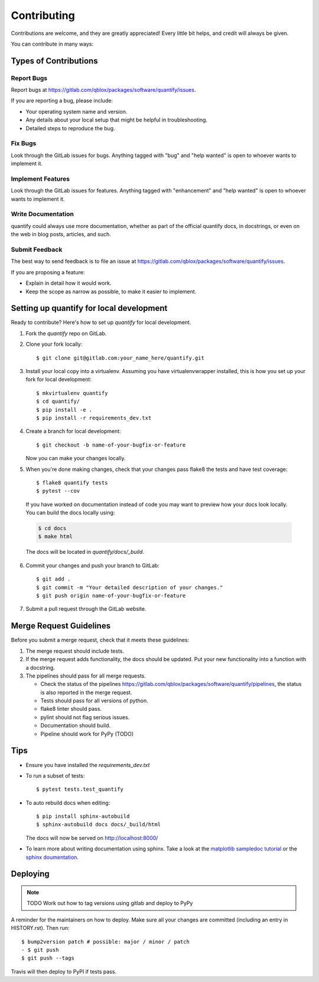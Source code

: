 .. highlight:: shell

============
Contributing
============

Contributions are welcome, and they are greatly appreciated! Every little bit
helps, and credit will always be given.

You can contribute in many ways:

Types of Contributions
----------------------

Report Bugs
~~~~~~~~~~~

Report bugs at https://gitlab.com/qblox/packages/software/quantify/issues.

If you are reporting a bug, please include:

* Your operating system name and version.
* Any details about your local setup that might be helpful in troubleshooting.
* Detailed steps to reproduce the bug.

Fix Bugs
~~~~~~~~

Look through the GitLab issues for bugs. Anything tagged with "bug" and "help
wanted" is open to whoever wants to implement it.

Implement Features
~~~~~~~~~~~~~~~~~~

Look through the GitLab issues for features. Anything tagged with "enhancement"
and "help wanted" is open to whoever wants to implement it.

Write Documentation
~~~~~~~~~~~~~~~~~~~

quantify could always use more documentation, whether as part of the
official quantify docs, in docstrings, or even on the web in blog posts,
articles, and such.

Submit Feedback
~~~~~~~~~~~~~~~

The best way to send feedback is to file an issue at https://gitlab.com/qblox/packages/software/quantify/issues.

If you are proposing a feature:

* Explain in detail how it would work.
* Keep the scope as narrow as possible, to make it easier to implement.

Setting up quantify for local development
------------------------------------------------

Ready to contribute? Here's how to set up `quantify` for local development.

1. Fork the `quantify` repo on GitLab.
2. Clone your fork locally::

    $ git clone git@gitlab.com:your_name_here/quantify.git

3. Install your local copy into a virtualenv. Assuming you have virtualenvwrapper installed, this is how you set up your fork for local development::

    $ mkvirtualenv quantify
    $ cd quantify/
    $ pip install -e .
    $ pip install -r requirements_dev.txt

4. Create a branch for local development::

    $ git checkout -b name-of-your-bugfix-or-feature

   Now you can make your changes locally.

5. When you're done making changes, check that your changes pass flake8 the tests and have test coverage::

    $ flake8 quantify tests
    $ pytest --cov

  If you have worked on documentation instead of code you may want to preview how your docs look locally.
  You can build the docs locally using:

  .. code-block:: shell

      $ cd docs
      $ make html

  The docs will be located in `quantify/docs/_build`.

6. Commit your changes and push your branch to GitLab::

    $ git add .
    $ git commit -m "Your detailed description of your changes."
    $ git push origin name-of-your-bugfix-or-feature

7. Submit a pull request through the GitLab website.

Merge Request Guidelines
--------------------------

Before you submit a merge request, check that it meets these guidelines:

1. The merge request should include tests.
2. If the merge request adds functionality, the docs should be updated. Put your new functionality into a function with a docstring.
3. The pipelines should pass for all merge requests.

   - Check the status of the pipelines https://gitlab.com/qblox/packages/software/quantify/pipelines, the status is also reported in the merge request.
   - Tests should pass for all versions of python.
   - flake8 linter should pass.
   - pylint should not flag serious issues.
   - Documentation should build.
   - Pipeline should work for PyPy (TODO)

Tips
----

- Ensure you have installed the `requirements_dev.txt`

- To run a subset of tests::

  $ pytest tests.test_quantify

- To auto rebuild docs when editing::

  $ pip install sphinx-autobuild
  $ sphinx-autobuild docs docs/_build/html

  The docs will now be served on http://localhost:8000/

- To learn more about writing documentation using sphinx. Take a look at the `matplotlib sampledoc tutorial <https://matplotlib.org/sampledoc/>`_ or the `sphinx doumentation <https://www.sphinx-doc.org/en/master/>`_.


Deploying
---------

.. note::

  TODO Work out how to tag versions using gitlab and deploy to PyPy

A reminder for the maintainers on how to deploy.
Make sure all your changes are committed (including an entry in HISTORY.rst).
Then run::

  $ bump2version patch # possible: major / minor / patch
  - $ git push
  $ git push --tags

Travis will then deploy to PyPI if tests pass.


